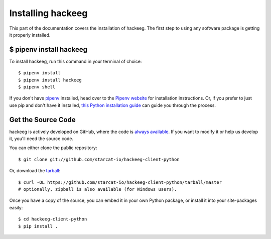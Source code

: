 .. _install:

Installing hackeeg
==================


This part of the documentation covers the installation of hackeeg.
The first step to using any software package is getting it properly installed.


$ pipenv install hackeeg
------------------------

To install hackeeg, run this command in your terminal of choice::

    $ pipenv install
    $ pipenv install hackeeg
    $ pipenv shell

If you don't have `pipenv <https://pipenv.kennethreitz.org/en/latest/>`_ installed, head over to the 
`Pipenv website <https://pipenv.kennethreitz.org/en/latest/>`_ for installation instructions. Or, if 
you prefer to just use pip and don't have it installed,
`this Python installation guide <https://pip.pypa.io/en/stable/installing/>`_
can guide you through the process.

Get the Source Code
-------------------

hackeeg is actively developed on GitHub, where the code is
`always available <https://github.com/starcat-io/hackeeg-client-python>`_. If you want
to modify it or help us develop it, you'll need the source code.

You can either clone the public repository::

     $ git clone git://github.com/starcat-io/hackeeg-client-python

Or, download the `tarball <https://github.com/starcat-io/hackeeg-client-python/tarball/master>`_::

     $ curl -OL https://github.com/starcat-io/hackeeg-client-python/tarball/master
     # optionally, zipball is also available (for Windows users).

Once you have a copy of the source, you can embed it in your own Python
package, or install it into your site-packages easily::

    $ cd hackeeg-client-python
    $ pip install .

